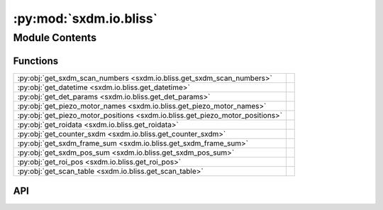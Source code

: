 :py:mod:`sxdm.io.bliss`
=======================

.. py:module:: sxdm.io.bliss

.. autodoc2-docstring:: sxdm.io.bliss
   :allowtitles:

Module Contents
---------------

Functions
~~~~~~~~~

.. list-table::
   :class: autosummary longtable
   :align: left

   * - :py:obj:`get_sxdm_scan_numbers <sxdm.io.bliss.get_sxdm_scan_numbers>`
     - .. autodoc2-docstring:: sxdm.io.bliss.get_sxdm_scan_numbers
          :summary:
   * - :py:obj:`get_datetime <sxdm.io.bliss.get_datetime>`
     - .. autodoc2-docstring:: sxdm.io.bliss.get_datetime
          :summary:
   * - :py:obj:`get_det_params <sxdm.io.bliss.get_det_params>`
     - .. autodoc2-docstring:: sxdm.io.bliss.get_det_params
          :summary:
   * - :py:obj:`get_piezo_motor_names <sxdm.io.bliss.get_piezo_motor_names>`
     - .. autodoc2-docstring:: sxdm.io.bliss.get_piezo_motor_names
          :summary:
   * - :py:obj:`get_piezo_motor_positions <sxdm.io.bliss.get_piezo_motor_positions>`
     - .. autodoc2-docstring:: sxdm.io.bliss.get_piezo_motor_positions
          :summary:
   * - :py:obj:`get_roidata <sxdm.io.bliss.get_roidata>`
     - .. autodoc2-docstring:: sxdm.io.bliss.get_roidata
          :summary:
   * - :py:obj:`get_counter_sxdm <sxdm.io.bliss.get_counter_sxdm>`
     - .. autodoc2-docstring:: sxdm.io.bliss.get_counter_sxdm
          :summary:
   * - :py:obj:`get_sxdm_frame_sum <sxdm.io.bliss.get_sxdm_frame_sum>`
     - .. autodoc2-docstring:: sxdm.io.bliss.get_sxdm_frame_sum
          :summary:
   * - :py:obj:`get_sxdm_pos_sum <sxdm.io.bliss.get_sxdm_pos_sum>`
     - .. autodoc2-docstring:: sxdm.io.bliss.get_sxdm_pos_sum
          :summary:
   * - :py:obj:`get_roi_pos <sxdm.io.bliss.get_roi_pos>`
     - .. autodoc2-docstring:: sxdm.io.bliss.get_roi_pos
          :summary:
   * - :py:obj:`get_scan_table <sxdm.io.bliss.get_scan_table>`
     - .. autodoc2-docstring:: sxdm.io.bliss.get_scan_table
          :summary:

API
~~~

.. py:function:: get_sxdm_scan_numbers(h5f, interrupted_scans=False)
   :canonical: sxdm.io.bliss.get_sxdm_scan_numbers

   .. autodoc2-docstring:: sxdm.io.bliss.get_sxdm_scan_numbers

.. py:function:: get_datetime(h5f, scan_no)
   :canonical: sxdm.io.bliss.get_datetime

   .. autodoc2-docstring:: sxdm.io.bliss.get_datetime

.. py:function:: get_det_params(h5f, scan_no)
   :canonical: sxdm.io.bliss.get_det_params

   .. autodoc2-docstring:: sxdm.io.bliss.get_det_params

.. py:function:: get_piezo_motor_names(h5f, scan_no)
   :canonical: sxdm.io.bliss.get_piezo_motor_names

   .. autodoc2-docstring:: sxdm.io.bliss.get_piezo_motor_names

.. py:function:: get_piezo_motor_positions(h5f, scan_no)
   :canonical: sxdm.io.bliss.get_piezo_motor_positions

   .. autodoc2-docstring:: sxdm.io.bliss.get_piezo_motor_positions

.. py:function:: get_roidata(h5f, scan_no, roi_name, return_pi_motors=False)
   :canonical: sxdm.io.bliss.get_roidata

   .. autodoc2-docstring:: sxdm.io.bliss.get_roidata

.. py:function:: get_counter_sxdm(h5f, scan_no, counter, return_pi_motors=False)
   :canonical: sxdm.io.bliss.get_counter_sxdm

   .. autodoc2-docstring:: sxdm.io.bliss.get_counter_sxdm

.. py:function:: get_sxdm_frame_sum(path_dset, scan_no, mask_sample=None, detector=None, n_proc=None, pbar=True, path_data_h5='/{scan_no}/instrument/{detector}/data', roi=None)
   :canonical: sxdm.io.bliss.get_sxdm_frame_sum

   .. autodoc2-docstring:: sxdm.io.bliss.get_sxdm_frame_sum

.. py:function:: get_sxdm_pos_sum(path_dset, scan_no, mask_detector=None, detector=None, n_proc=None, pbar=True, path_data_h5='/{scan_no}/instrument/{detector}/data')
   :canonical: sxdm.io.bliss.get_sxdm_pos_sum

   .. autodoc2-docstring:: sxdm.io.bliss.get_sxdm_pos_sum

.. py:function:: get_roi_pos(h5f, scan_no, roi_names_list, detector='mpx1x4')
   :canonical: sxdm.io.bliss.get_roi_pos

   .. autodoc2-docstring:: sxdm.io.bliss.get_roi_pos

.. py:function:: get_scan_table(path_dset)
   :canonical: sxdm.io.bliss.get_scan_table

   .. autodoc2-docstring:: sxdm.io.bliss.get_scan_table
